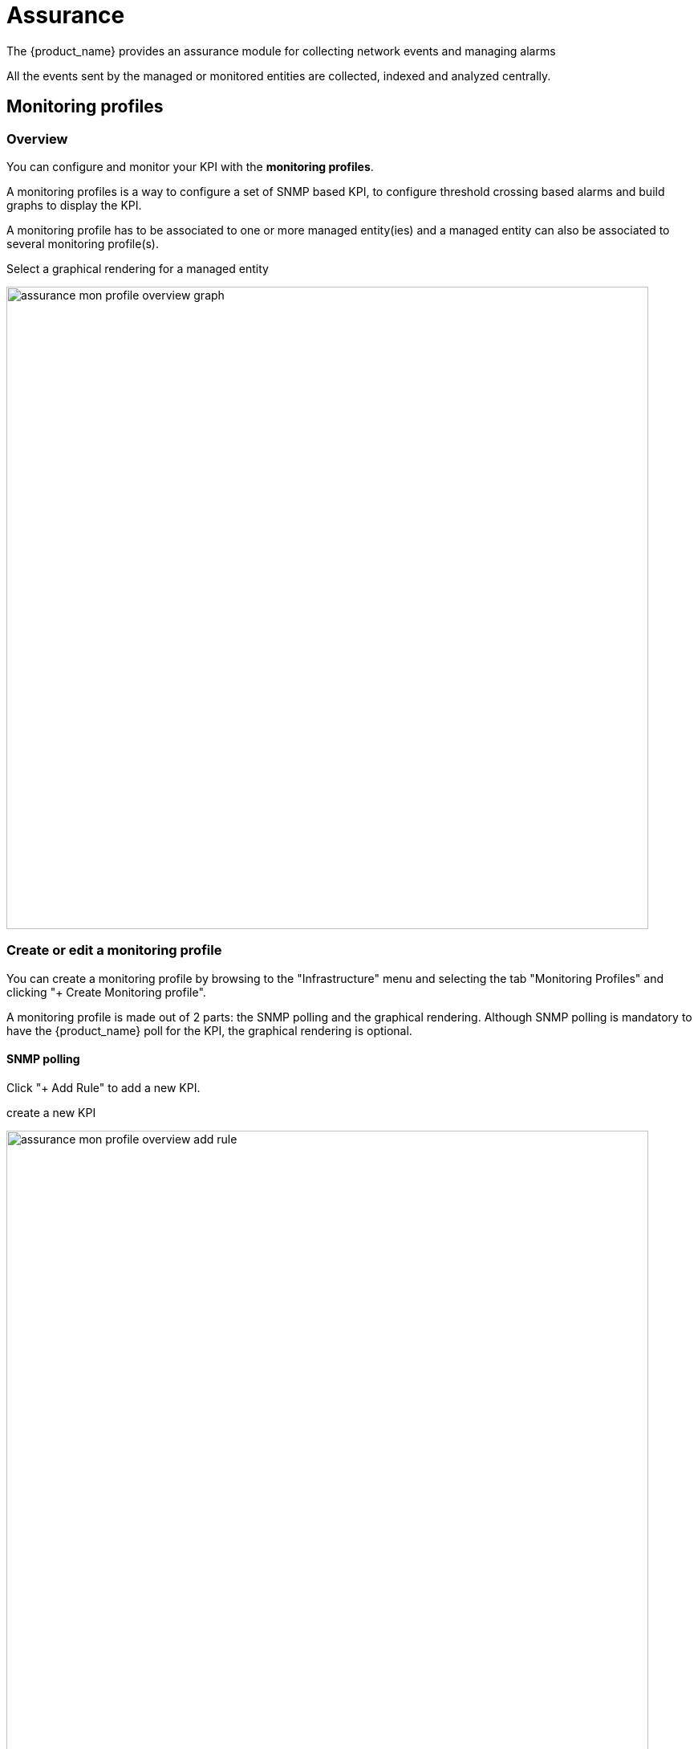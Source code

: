 = Assurance
ifndef::imagesdir[:imagesdir: images]
ifdef::env-github,env-browser[:outfilesuffix: .adoc]

ifdef::html[] 
image:msa_arch_assurance.png[width=300px]
endif::[]

The {product_name} provides an assurance module for collecting network events and managing alarms

All the events sent by the managed or monitored entities are collected, indexed and analyzed centrally.

== Monitoring profiles

=== Overview

You can configure and monitor your KPI with the *monitoring profiles*. 

A monitoring profiles is a way to configure a set of SNMP based KPI, to configure threshold crossing based alarms and build graphs to display the KPI.

A monitoring profile has to be associated to one or more managed entity(ies) and a managed entity can also be associated to several monitoring profile(s).

.Select a graphical rendering for a managed entity
image:assurance_mon_profile_overview_graph.png[width=800px]

=== Create or edit a monitoring profile

You can create a monitoring profile by browsing to the "Infrastructure" menu and selecting the tab "Monitoring Profiles" and clicking "+ Create Monitoring profile".

A monitoring profile is made out of 2 parts: the SNMP polling and the graphical rendering. Although SNMP polling is mandatory to have the {product_name} poll for the KPI, the graphical rendering is optional.

==== SNMP polling

Click "+ Add Rule" to add a new KPI.

.create a new KPI
image:assurance_mon_profile_overview_add_rule.png[width=800px]

.Name
The name will be used internally to identify the KPI in the KPI database and in the UI to build the graphical rendering.

.OID
The MIB OID to read to get the value of the KPI. 

.Type
Select Gauge or Counter (see below for detail on this field).

.Min/Max
For gauge, the max value will be used to trim any KPI value to the value set as max.

.Poll every
Default is to poll for the KPI every minute but it possible to set a lower frequency for KPI that are less critical for instance.

.Comparator, threshold and alert frequency
Configure an alarm based on threshold crossing (for instance if the CPU goes over 80%). See below for more details

===== Gauge or Counter

The rrd graph rendering will be different for counter or for gauge.

For a gauge the value of the record is the value on the graph.

For a counter a value in the graph is calculated with the difference between two consecutive records divided by the period of time. In other words a rrd counter will convert the input into a rate. 

For example, if you monitor network traffic on an interface you need to use counter because the MIB stores the total traffic that went through the interface and what you want to see in the graph is actually the traffic rate and see how it evolves in time

.Traffic monitoring
image:assurance_mon_profile_graph_linux_traffic.png[width=800px]

If you monitor the CPU usage, or the memory usage, you need to select a gauge because the MIB stores the actual value of the KPI.

.CPU usage on a linux server
image:assurance_mon_profile_graph_linux_cpu.png[width=800px]


.Memory usage on a linux server
image:assurance_mon_profile_graph_linux_memory.png[width=800px]


.MIB OID for monitoring CPU on Linux
----
cpu_load_1min : 1.3.6.1.4.1.2021.10.1.5.1 (Gauge)
cpu_load_5min : 1.3.6.1.4.1.2021.10.1.5.2 (Gauge)
cpu_load_15min : 1.3.6.1.4.1.2021.10.1.5.3 (Gauge)
----

.MIB OID for monitoring the memory on Linux
----
memAvailReal : .1.3.6.1.4.1.2021.4.6.0 (Gauge)
memTotalFree : .1.3.6.1.4.1.2021.4.11.0 (Gauge)
memShared : .1.3.6.1.4.1.2021.4.13.0 (Gauge)
memBuffer : .1.3.6.1.4.1.2021.4.14.0 (Gauge)
memCached : .1.3.6.1.4.1.2021.4.15.0 (Gauge)
memTotalReal : .1.3.6.1.4.1.2021.4.5.0 (Gauge)
----

.MIB OID for monitoring the traffic on eth0 on Linux
----
traffic_in : 1.3.6.1.2.1.2.2.1.10.2 (Counter)
traffic_out : 1.3.6.1.2.1.2.2.1.16.2 (Counter)
----

====== Threshold based alarm

Is is possible to configure alarm based on KPI threshold crossing. 

This is useful to monitor resources such as CPU or memory consumption. 
When a KPI crosses a threshold, and alarm will be raised visible in the logs in the "Alarm" section.

.Alert log for threshold crossing
image:assurance_mon_profile_alarm.png[width=800px]

When a monitoring threshold is crossed the log message will be similar to "supervision - Site UBI1195 snmp threshold 262-cpu_load_1min raised value 69 (> 10)" where you can see that the threshold 10 has been crossed by a greater value 69.

This configuration is done at the SNMP polling rule in the monitoring profile by setting a comparator '>' or '<' and a threshold.

==== Graphical rendering

For each monitoring profile you can also create a graph to aggregate and display 1 or more KPI defined in the SNMP polling section.

Since the KPI are going to be displayed in the same graph, you need to ensure that the data is consistent. Displaying CPU load and network traffic in the same graph is allowed but will not make any sense. In this case you need to have 2 monitoring profiles for each set of KPI.

.Configure the graphical rendering for a set of KPI
image:assurance_mon_profile_overview_rendering.png[width=800px]

== SNMP trap monitoring

The {product_name} can collect and index SNMP trap out of the box.

To monitor a managed entity with SNMP trap you need to configure the managed entity with *Collect Syslog* and *Analyze Syslog* enabled.

When the {product_name} collects a trap, it relies on the trap source IP address to identify the managed entity by it's management IP address. 

Once a management entity is identified, the trap will be processed the same way as a syslog and will be indexed in Elasticsearch. It will then be listed in the logs screen in the "Alarms" section.

image:assurance_traps_search.png[width=800px]

=== SNMP v2/v3

By default the {product_name} will be using SNMP v2.

Starting with {product_name} v2.8.3 SNMPv3 is also supported. 

In order to use SNMPv3 to monitor a managed entity you need to configure its variables with the SNMPv3 parameters.

- snmpv3_securityName
- snmpv3_securityLevel: possible values are noAuthNoPriv, authNoPriv, and authPriv
- snmpv3_authKey
- snmpv3_authProtocol: possible values are MD5 or SHA
- snmpv3_privKey
- snmpv3_privProtocol: possible values are DES or AES
- snmpv3_securityEngineID


.Notes
For the polling, the mandatory variables are snmpv3_securityName, snmpv3_securityLevel, the others depends of snmpv3_securityLevel value, see below.

For receiving SNMP trap, the mandatory variables are snmpv3_securityName, snmpv3_securityLevel, snmpv3_securityEngineID, the others depends of snmpv3_securityLevel value, see below.

- if snmpv3_securityLevel is set to authPriv, the additional mandatory variables are snmpv3_authKey, snmpv3_authProtocol, snmpv3_privKey, snmpv3_privProtocol
- if snmpv3_securityLevel is set to authNoPriv, the additional mandatory variables are snmpv3_authKey, snmpv3_authProtocol
- if snmpv3_securityLevel is set to noAuthNoPriv, no other additional variables are mandatory

image:me_snmpv3_config.png[width=800px]

You also need to enable "SNMP Monitoring", use the SNMPv3 user for the community field.

The parameter values should match the SNMPv3 configuration that was set in your actual device.

For instance on a Linux Centos7:

----
[centos@ip-172-31-0-52 ~]$  snmpwalk -v3 -u ubiqube -l authNoPriv -a MD5 -A Ubiqube2021 localhost
SNMPv2-MIB::sysDescr.0 = STRING: Linux ip-172-31-0-52.eu-west-2.compute.internal 3.10.0-957.12.2.el7.x86_64 #1 SMP Tue May 14 21:24:32 UTC 2019 x86_64
SNMPv2-MIB::sysObjectID.0 = OID: NET-SNMP-MIB::netSnmpAgentOIDs.10
DISMAN-EVENT-MIB::sysUpTimeInstance = Timeticks: (116126) 0:19:21.26
SNMPv2-MIB::sysContact.0 = STRING: root@localhost
SNMPv2-MIB::sysName.0 = STRING: ip-172-31-0-52.eu-west-2.compute.internal
SNMPv2-MIB::sysLocation.0 = STRING: Unknown
SNMPv2-MIB::sysORLastChange.0 = Timeticks: (8) 0:00:00.08
SNMPv2-MIB::sysORID.1 = OID: SNMP-MPD-MIB::snmpMPDCompliance
SNMPv2-MIB::sysORID.2 = OID: SNMP-USER-BASED-SM-MIB::usmMIBCompliance
SNMPv2-MIB::sysORID.3 = OID: SNMP-FRAMEWORK-MIB::snmpFrameworkMIBCompliance
SNMPv2-MIB::sysORID.4 = OID: SNMPv2-MIB::snmpMIB
----

To verify that SNMP v3 monitoring is working properly you can check that the sysuptime graph is plotting data. 

You can also monitor specific KPI based on the OID of your vendor.

image:assurance_mon_generic_ms_snmpv3_graph.png[width=800px]

==== Collecting SNMPv3 trap

For SNMPv3 traps, the managed entity should be configured as explained above and the variable snmpv3_securityEngineID is mandatory for decoding the SNMP traps.

=== SNMP trap translation

==== Architecture overview

.Dynamic SNMP trap translation based on MIB definition files
image:assurance_snmp_trap_translation_arch.png[width=800px]

The /opt/sms/conf/sms_syslogd.conf contains the following configuration variables:

. additional-conf-path  /opt/sms/conf.d
. oid-translation-file  oid_translated.conf
. mibs-translation-path /opt/fmc_repository/Datafiles/MIBs_translation

The syslogd daemon gets the new MIB configuration files from mibs-translation-path (polling there) and then converts them to its own usable format and store them in additional-conf-path (updating oid-translation-file too).

The MIB Translation WF will get the MIB definition files in /opt/fmc_repository/Datafiles/MIBs/ (default value for variable import_mibs_path in the WF).
It is manually launched and will convert them into an intermediate format and store them in /opt/fmc_repository/Datafiles/MIBs_translation/.

NOTE: NET-SNMP lib function read_objid is used to perform the snmp trap translation on the fly in sms_syslogd daemon side
NOTE: in the container msa_sms location where syslogd gets the standard MIB configuration is /usr/share/snmp/mibs/.

==== Install the MIB translation workflow
The goal of this workflow is to implement translation rules of an OID into a string from Management Information Base (MIB).

The workflow installation or update has to be done in the msa-dev container. For that the following command can help:

----
docker exec -it $(docker ps -q -f name=msa-dev) bash
----

The installation commands:

----
cd /opt/fmc_repository/
git clone https://github.com/openmsa/workflow-mib-translation.git
chown -R ncuser. workflow-mib-translation
cd Process
ln -s ../workflow-mib-translation/ .
chown -R ncuser. workflow-mib-translation
----

The workflow-mib-translation can then be updated in an usual way like any git repository.

Once done, MIB Translation is available in the list of workflows in the {product_name} UI it can be attached to a subtenant.

NOTE: MIB translation workflow will configure the {product_name} for all the managed entities. Therefore it is recommended to use a dedicated "Admin" subtenant in order to ease the use.

image:assurance_snmp_trap_translation_wf_installation.png[width=800px]

==== Execute the MIB translation workflow

First put the MIB definition files into the repository under a folder "MIBs".

image:assurance_snmp_trap_translation_loaded_mibs.png[width=800px]

The MIB Translation WF working in 3 steps/processes

===== Workflow overview

====== Initialize import

This process is reading the text (*.txt) files in /opt/fmc_repository/Datafiles/MIBs/ in order to get the list of the available MIBs (recursive reading is supported)

image:assurance_snmp_trap_translation_wf_init_import_1.png[width=800px]

Result of the initialization

image:assurance_snmp_trap_translation_wf_init_import_2.png[width=800px]

====== (Re)import MIBs

This process allows the user to select which MIB(s) he wants to import according to the MIB(s) list built on the first step.

Execute the process "(Re)Import MIB" and select the MIBs to process.

image:assurance_snmp_trap_translation_wf_re_import_1.png[width=800px]

The result is the list of OIDs that are available for the translation.

image:assurance_snmp_trap_translation_wf_re_import_2.png[width=800px]

====== Translate OIDs

This process allows the user to select which OIDs from the MIB(s) from step 2 he wants to push as translation rules. 
User can not only select the tuple OIDs/Names coming from the MIB file(s), but he can overwrite the name or the OID  or/and add manual entry.

Once the process runs, an export file will be created in /opt/fmc_repository/Datafiles/MIBs_translation/ folder, that will be used in a next step by the sms_syslogd daemon to implement the request 

The 2 first steps will allow the end-user to manage separately a set of MIB(s) in different workflow instances. This avoids, in the case of a large set of MIBs, to manage a huge list of OIDs in the translation process by splitting  the OIDs/MIBs across separate Workflow and exported files.

image:assurance_snmp_trap_translation_wf_translate_1.png[width=800px]

The result is the list of OIDs that were selected for the translation.

image:assurance_snmp_trap_translation_wf_translate_2.png[width=800px]

The generated file is visible in the repository.

image:assurance_snmp_trap_translation_wf_translate_3.png[width=800px]

===== Testing 

We can now launch a snmp trap command with OID 1.3.6.1.2.1.1.6

----
snmptrap  -v2c -c ubiqube 3.10.63.66 "" 1.3.6.1.2.1.1.6 1.3.6.1.2.1.1.6.0 s "Just here ABC"
----

Without the translation, the UI shows

image:assurance_snmp_trap_translation_test_no_translation.png[width=800px]

With the translation of 1.3.6.1.2.1.1.6 to sysLocation

image:assurance_snmp_trap_translation_test_translation.png[width=800px]

With a custom translation of 1.3.6.1.2.1.1.6 to MyCustomSysLocation

image:assurance_snmp_trap_translation_test_custom_translation.png[width=800px]

== Log analytics

=== Overview

The {product_name} can collect, index and store events received from the managed entities. 
Once indexed, the logs are fully searchable from the user interface.

The diagram below shows the syslog processing steps from the device to Elasticsearch. 

.Syslog event flow
image:assurance_log_analysis_event_flow.png[width=800px]
// https://docs.google.com/drawings/d/1sp5FBAim2QWctIhINm3JxZ-gxwygK2WCT2soDWj0pDc/edit?usp=sharing

[#log_anal]
=== Search logs

To view and search the logs you can either access the global log and alarm view by clicking on the bell icon at the screen top right or by browsing to a specific managed entity and selecting the tab "Logs"

.Log analytics screen
image:assurance_log_search.png[width=800px]

[#dashboard]
== Dashboard

Dashboard will allow you to visualize the data store in Elasticsearch

You can access Kibana on port 5601 (https://localhost:5601/kibana) and use Kibana to:

- discover the data indexed and stored in Elasticsearch 
- create your own dashboard templates
- reuse or edit the dashboard included in the {product_name}

=== Deploy an existing dashboard for a subtenant

You can use the workflow "Deploy Dashboard" to deploy the dashboards packaged in the {product_name}.

image:dashboard_wf_deployed.png[width=800px]

Use the Kibana URL from the workflow instance to browse to the Kibana dashboard

image:dashboard_kibana_deployed.png[width=800px]

[#alarm]
== Alarm

=== Overview

The alarm management module is based on the detection of events which internal (VNOC), SNMP thresholds, or sylogs sent by the managed devices and collected by the {product_name}. 
Alarm management is designed to provide email notifications to customers or managers or administrator

image:assurance_alarm_flow.png[width=800px]
// https://docs.google.com/drawings/d/1uMWoLkRVjCKeSfs81bjVjolWD0CEFab50o544c1yhLk/edit?usp=sharing

The detection of events relies on rules configured at the super administrator level. 

Rule management is available for the super administrator (ncroot). The rules are defined globally and can be modified by the operation team. 

The infrastructure management team can modify the setting of the notifications on a per-event and/or per-subtenant basis. 
The rules are executed on a periodic basis (the period frequency can be configured) and alarms are generated whenever a rule matches.

=== Manage alarm rules

The Alarm management screen is available by clicking on the bell icon on the top right of the screen.

Alarm Rule can be created from the Manage Alarms tab, as show in the below screen shot. 
Alarm Name should be Unique across the {product_name} and it should not contain space. 

.Alarm rule management screen
image:assurance_manage_alarm.png[width=800px]

=== Create or edit an alarm 

Alarm creation contains Four sections below

.Edit an alarm
image:assurance_manage_alarm_edit.png[width=800px]

==== Detail

Provide a name for the alarm

==== Conditions

This is where we define the matching rules for the alarm.

.Conditions string 
A text that will used to search in the incoming logs to generate alarm.
 
.Subtenant 
If selected, the logs search for the alarm triggering will be considered only for the Manage Entity that belongs to that subtenant
 
.Manage entity
If selected, the logs search for the alarm triggering will be considered only for that Manage Entity
 
.Severity levels
If selected,  alarm wil be triggered for the logs with only those Severities.

==== Threshold 

Define the number of events and the time period to consider for triggering one workflow. 

With the default value 0 log within 0 minute, no workflow process execution will be triggered so you need to set it at least as 1 log within 1 minute.

==== Notification

Select the user roles that will be notified by email when an alarm is raised.

NOTE: make sure that you have set an email to your user

==== Actions

Choose the workflow and the process to execute when an alarm is triggered.

=== Alarm acknowledgement

As soon as an event is detected to be an alarm, a notification badge will appear at the top right of the screen showing the number of new alarm that require an user action (acknowledgement)

You have the possibility to edit an alarm, add a comment and acknowledge the alarm. 

ifdef::html,env-github,env-browser[]
image:alarm_ack.gif[width=800px]
endif::[]

=== Testing

You can test the triggering of a process execution with the simple workflow "Security Event Detection" included in the mini-lab.

This workflow will execute a process to display the raw log that cause the alarm.

image:alarm_vnoc_detection.png[width=800px]

To trigger an event you can, for instance, stop one of the Linux container which will raise a IPDOWN event.

image:alarm_vnoc_event.png[width=800px]

A new instance of the workflow should be created

image:alarm_vnoc_workflow_instance.png[width=800px]


=== Email alerting: SMTP configuration

For alarms to be notified as email, we need the Docker host to be properly configured as a SMTP server or relay.

.Sample email
image:alarm_email_example.png[width=800px]
